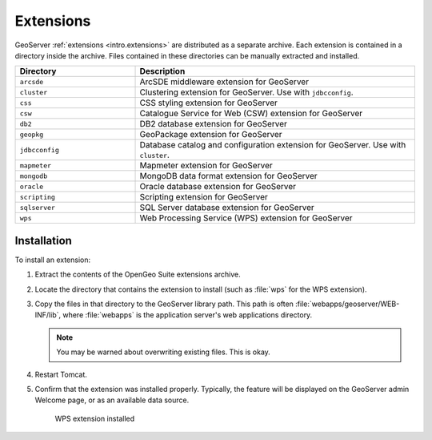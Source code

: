 .. _intro.installation.war.extensions:

Extensions
==========

GeoServer :ref:`extensions <intro.extensions>` are distributed as a separate archive. Each extension is contained in a directory inside the archive. Files contained in these directories can be manually extracted and installed.

.. tabularcolumns:: |p{5cm}|p{7cm}|
.. list-table::
   :header-rows: 1
   :widths: 30 70
   :class: non-responsive

   * - Directory
     - Description
   * - ``arcsde``
     - ArcSDE middleware extension for GeoServer
   * - ``cluster``
     - Clustering extension for GeoServer. Use with ``jdbcconfig``.
   * - ``css``
     - CSS styling extension for GeoServer
   * - ``csw``
     - Catalogue Service for Web (CSW) extension for GeoServer
   * - ``db2``
     - DB2 database extension for GeoServer
   * - ``geopkg``
     - GeoPackage extension for GeoServer
   * - ``jdbcconfig``
     - Database catalog and configuration extension for GeoServer. Use with ``cluster``.
   * - ``mapmeter``
     - Mapmeter extension for GeoServer
   * - ``mongodb``
     - MongoDB data format extension for GeoServer
   * - ``oracle``
     - Oracle database extension for GeoServer
   * - ``scripting``
     - Scripting extension for GeoServer
   * - ``sqlserver``
     - SQL Server database extension for GeoServer
   * - ``wps``
     - Web Processing Service (WPS) extension for GeoServer

Installation
------------

To install an extension:

#. Extract the contents of the OpenGeo Suite extensions archive.

#. Locate the directory that contains the extension to install (such as :file:`wps` for the WPS extension).

#. Copy the files in that directory to the GeoServer library path. This path is often :file:`webapps/geoserver/WEB-INF/lib`, where :file:`webapps` is the application server's web applications directory.

   .. note:: You may be warned about overwriting existing files. This is okay.

#. Restart Tomcat.

#. Confirm that the extension was installed properly. Typically, the feature will be displayed on the GeoServer admin Welcome page, or as an available data source.

   .. figure:: img/wps.png
        
      WPS extension installed
